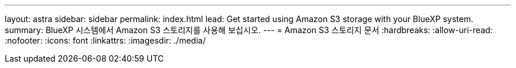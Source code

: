 ---
layout: astra 
sidebar: sidebar 
permalink: index.html 
lead: Get started using Amazon S3 storage with your BlueXP system. 
summary: BlueXP 시스템에서 Amazon S3 스토리지를 사용해 보십시오. 
---
= Amazon S3 스토리지 문서
:hardbreaks:
:allow-uri-read: 
:nofooter: 
:icons: font
:linkattrs: 
:imagesdir: ./media/


